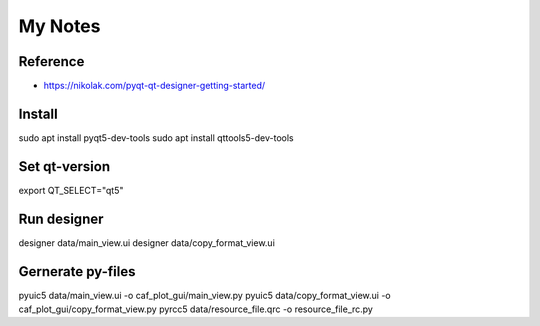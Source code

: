My Notes
========

Reference
--------
* https://nikolak.com/pyqt-qt-designer-getting-started/

Install
-------
sudo apt install pyqt5-dev-tools 
sudo apt install qttools5-dev-tools

Set qt-version
--------------
export QT_SELECT="qt5"

Run designer
------------
designer data/main_view.ui
designer data/copy_format_view.ui

Gernerate py-files
------------------
pyuic5 data/main_view.ui -o caf_plot_gui/main_view.py
pyuic5 data/copy_format_view.ui -o caf_plot_gui/copy_format_view.py
pyrcc5 data/resource_file.qrc -o resource_file_rc.py
